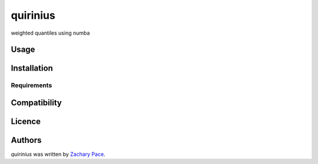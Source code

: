 quirinius
=========

.. image:: https://img.shields.io/pypi/v/quirinius.svg
    :target: https://pypi.python.org/pypi/quirinius
    :alt: Latest PyPI version

.. image:: https://travis-ci.org/zpace/quirinius.png
   :target: https://travis-ci.org/zpace/quirinius
   :alt: Latest Travis CI build status

weighted quantiles using numba

Usage
-----

Installation
------------

Requirements
^^^^^^^^^^^^

Compatibility
-------------

Licence
-------

Authors
-------

`quirinius` was written by `Zachary Pace <zpace@astro.wisc.edu>`_.
